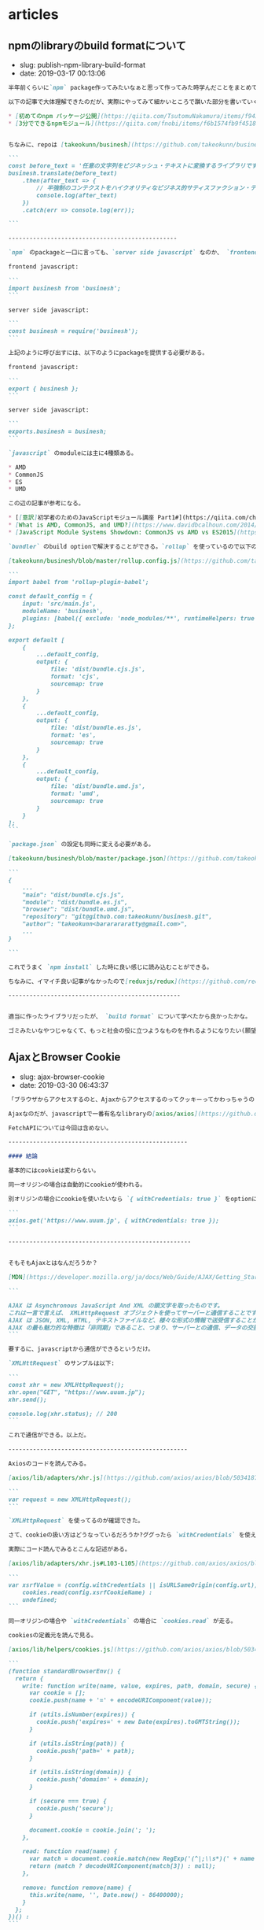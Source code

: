 #+STARTUP: content
#+STARTUP: nohideblocks

* articles
** npmのlibraryのbuild formatについて

- slug: publish-npm-library-build-format
- date: 2019-03-17 00:13:06

#+begin_src markdown
  半年前くらいに`npm` package作ってみたいなぁと思って作ってみた時学んだことをまとめていこうと思う。

  以下の記事で大体理解できたのだが、実際にやってみて細かいところで躓いた部分を書いていく。

  ,* [初めてのnpm パッケージ公開](https://qiita.com/TsutomuNakamura/items/f943e0490d509f128ae2)
  ,* [3分でできるnpmモジュール](https://qiita.com/fnobi/items/f6b1574fb9f4518ed520)


  ちなみに、repoは [takeokunn/businesh](https://github.com/takeokunn/businesh) で、ビジネッシュ翻訳してくれるようなゴミみたいなpackageだ。意外とdownloadがあるのウケる。

  ```
  const before_text = '任意の文字列をビジネッシュ・テキストに変換するライブラリです。';
  businesh.translate(before_text)
      .then(after_text => {
          // 半強制のコンテクストをハイクオリティなビジネス的サティスファクション・テキストにコンバートフレキシブルに対応するフィジビリティスタディって、この前読んだビジネス書に書いてあった、実例もたくさんある。
          console.log(after_text)
      })
      .catch(err => console.log(err));

  ```

  ------------------------------------------------

  `npm` のpackageと一口に言っても、`server side javascript` なのか、 `frontend javascript` なのかで毛色が違う。通常以下のようにライブラリを呼び出す。

  frontend javascript:

  ```
  import businesh from 'businesh';
  ```

  server side javascript:

  ```
  const businesh = require('businesh');
  ```

  上記のように呼び出すには、以下のようにpackageを提供する必要がある。

  frontend javascript:

  ```
  export { businesh };
  ```

  server side javascript:

  ```
  exports.businesh = businesh;
  ```

  `javascript` のmoduleには主に4種類ある。

  ,* AMD
  ,* CommonJS
  ,* ES
  ,* UMD

  この辺の記事が参考になる。

  ,* [[意訳]初学者のためのJavaScriptモジュール講座 Part1#](https://qiita.com/chuck0523/items/1868a4c04ab4d8cdfb23#commonjs%E3%81%A8amd)
  ,* [What is AMD, CommonJS, and UMD?](https://www.davidbcalhoun.com/2014/what-is-amd-commonjs-and-umd/)
  ,* [JavaScript Module Systems Showdown: CommonJS vs AMD vs ES2015](https://auth0.com/blog/javascript-module-systems-showdown/)

  `bundler` のbuild optionで解決することができる。`rollup` を使っているので以下のように設定すれば良い。

  [takeokunn/businesh/blob/master/rollup.config.js](https://github.com/takeokunn/businesh/blob/master/rollup.config.js):

  ```
  import babel from 'rollup-plugin-babel';

  const default_config = {
      input: 'src/main.js',
      moduleName: 'businesh',
      plugins: [babel({ exclude: 'node_modules/**', runtimeHelpers: true })]
  };

  export default [
      {
          ...default_config,
          output: {
              file: 'dist/bundle.cjs.js',
              format: 'cjs',
              sourcemap: true
          }
      },
      {
          ...default_config,
          output: {
              file: 'dist/bundle.es.js',
              format: 'es',
              sourcemap: true
          }
      },
      {
          ...default_config,
          output: {
              file: 'dist/bundle.umd.js',
              format: 'umd',
              sourcemap: true
          }
      }
  ];
  ```

  `package.json` の設定も同時に変える必要がある。

  [takeokunn/businesh/blob/master/package.json](https://github.com/takeokunn/businesh/blob/master/package.json#L5-L7)抜粋:

  ```
  {
      ...
      "main": "dist/bundle.cjs.js",
      "module": "dist/bundle.es.js",
      "browser": "dist/bundle.umd.js",
      "repository": "git@github.com:takeokunn/businesh.git",
      "author": "takeokunn<bararararatty@gmail.com>",
      ...
  }

  ```

  これでうまく `npm install` した時に良い感じに読み込むことができる。

  ちなみに、イマイチ良い記事がなかったので[reduxjs/redux](https://github.com/reduxjs/redux/blob/master/package.json) を参考にした。

  -------------------------------------------------


  適当に作ったライブラリだったが、 `build format` について学べたから良かったかな。

  ゴミみたいなやつじゃなくて、もっと社会の役に立つようなものを作れるようになりたい(願望)
#+end_src
** AjaxとBrowser Cookie

- slug: ajax-browser-cookie
- date: 2019-03-30 06:43:37

#+begin_src markdown
  「ブラウザからアクセスするのと、Ajaxからアクセスするのってクッキーってかわっちゃうの？」という質問をされたので自分なりの答えを書いていこうと思う。

  Ajaxなのだが、javascriptで一番有名なlibraryの[axios/axios](https://github.com/axios/axios)を用いて書く。

  FetchAPIについては今回は含めない。

  ---------------------------------------------------

  #### 結論

  基本的にはcookieは変わらない。

  同一オリジンの場合は自動的にcookieが使われる。

  別オリジンの場合にcookieを使いたいなら `{ withCredentials: true }` をoptionに持たせれば良い。

  ```
  axios.get('https://www.uuum.jp', { withCredentials: true });
  ```

  ----------------------------------------------------


  そもそもAjaxとはなんだろうか？

  [MDN](https://developer.mozilla.org/ja/docs/Web/Guide/AJAX/Getting_Started)にこう書いてある:

  ```

  AJAX は Asynchronous JavaScript And XML の頭文字を取ったものです。
  これは一言で言えば、 XMLHttpRequest オブジェクトを使ってサーバーと通信することです。
  AJAX は JSON, XML, HTML, テキストファイルなど、様々な形式の情報で送受信することができます。
  AJAX の最も魅力的な特徴は「非同期」であること、つまり、サーバーとの通信、データの交換、ページの更新を、ページの再読み込みなしに行うことができる点です。
  ```

  要するに、javascriptから通信ができるというだけ。

  `XMLHttRequest` のサンプルは以下:

  ```
  const xhr = new XMLHttpRequest();
  xhr.open("GET", "https://www.uuum.jp");
  xhr.send();

  console.log(xhr.status); // 200
  ```

  これで通信ができる。以上だ。

  ---------------------------------------------------

  Axiosのコードを読んでみる。

  [axios/lib/adapters/xhr.js](https://github.com/axios/axios/blob/503418718f669fcc674719fd862b355605d7b41f/lib/adapters/xhr.js)に `XMLHttpRequest` が書いてある。

  ```
  var request = new XMLHttpRequest();
  ```

  `XMLHttpRequest` を使ってるのが確認できた。

  さて、cookieの扱い方はどうなっているだろうか?ググったら `withCredentials` を使えって書いてある。

  実際にコード読んでみるとこんな記述がある。

  [axios/lib/adapters/xhr.js#L103-L105](https://github.com/axios/axios/blob/503418718f669fcc674719fd862b355605d7b41f/lib/adapters/xhr.js#L103-L105):

  ```
  var xsrfValue = (config.withCredentials || isURLSameOrigin(config.url)) && config.xsrfCookieName ?
      cookies.read(config.xsrfCookieName) :
      undefined;
  ```

  同一オリジンの場合や `withCredentials` の場合に `cookies.read` が走る。

  cookiesの定義元を読んで見る。

  [axios/lib/helpers/cookies.js](https://github.com/axios/axios/blob/503418718f669fcc674719fd862b355605d7b41f/lib/helpers/cookies.js#L9-L43):

  ```
  (function standardBrowserEnv() {
    return {
      write: function write(name, value, expires, path, domain, secure) {
        var cookie = [];
        cookie.push(name + '=' + encodeURIComponent(value));

        if (utils.isNumber(expires)) {
          cookie.push('expires=' + new Date(expires).toGMTString());
        }

        if (utils.isString(path)) {
          cookie.push('path=' + path);
        }

        if (utils.isString(domain)) {
          cookie.push('domain=' + domain);
        }

        if (secure === true) {
          cookie.push('secure');
        }

        document.cookie = cookie.join('; ');
      },

      read: function read(name) {
        var match = document.cookie.match(new RegExp('(^|;\\s*)(' + name + ')=([^;]*)'));
        return (match ? decodeURIComponent(match[3]) : null);
      },

      remove: function remove(name) {
        this.write(name, '', Date.now() - 86400000);
      }
    };
  })() :
  ```

  `document.cookie` から取得してきている。`document.cookie` のMDNはこれだ。

  [https://developer.mozilla.org/ja/docs/Web/API/Document/cookie](https://developer.mozilla.org/ja/docs/Web/API/Document/cookie)
#+end_src

** SVGにグラデーションのアニメーションをかける

- slug: svg-gradation-animation
- date: 2019-04-14 04:56:00

#+begin_src markdown
  [自分のportfolioサイト](https://portfolio.takeokunn.xyz/) で　`SVG` にグラデーションのアニメーションをかけたのでメモ。

  ![https://takeokunn.xyz/storage/app/media/portfolio-bear.png](https://takeokunn.xyz/storage/app/media/portfolio-bear.png)

  ------------------------------------------

  ソースコードはこんな感じ。

  [takeokunn/portfolio/blob/master/templates/index.html#L9-L28](https://github.com/takeokunn/portfolio/blob/master/templates/index.html#L9-L28):

  ```
  <svg version="1.1" xmlns="http://www.w3.org/2000/svg" xmlns:xlink="http://www.w3.org/1999/xlink" x="0px" y="0px" viewBox="0 0 1000 1000" enable-background="new 0 0 1000 1000" xml:space="preserve">
      <defs>
          <linearGradient id="bearGratient" x1="100%" y1="100%">
              <stop offset="0%" stop-color="#69d2ff" stop-opacity=".5">
                  <animate attributeName="stop-color" values="#69d2ff;#71dca7;#ffd458;#ffa7de;#69d2ff" dur="14s" repeatCount="indefinite" />
              </stop>
              <stop offset="100%" stop-color="#69d2ff" stop-opacity=".5">
                  <animate attributeName="stop-color" values="#69d2ff;#71dca7;#ffd458;#ffa7de;#69d2ff" dur="14s" repeatCount="indefinite" />
                  <animate attributeName="offset" values=".95;.80;.60;.40;.20;0;.20;.40;.60;.80;.95" dur="14s" repeatCount="indefinite" />
              </stop>
          </linearGradient>
      </defs>
      <g fill="url(#bearGratient)" transform="translate(0.000000,511.000000) scale(0.100000,-0.100000)">
          <path d="/* 中略 *//>
          <path d="/* 中略 *//>
          <path d="/* 中略 *//>
      </g>
  </svg>
  ```


  最初、 `css` の `linear-gradient` で線形グラデーションをかけようと思ったのだが、どうも `SVG` には対応していないらしい。

  `SVG` のMDNを漁っていたら `linear​Gradient` というタグがあった。

  [https://developer.mozilla.org/ja/docs/Web/SVG/Element/linearGradient](https://developer.mozilla.org/ja/docs/Web/SVG/Element/linearGradient)

  良いサンプルがなかったので調べていたら、以下のようなsnippetがたくさん落ちていた。

  ,* [https://code.sololearn.com/Wvac74Zd8Ry3/#html](https://code.sololearn.com/Wvac74Zd8Ry3/#html)
  ,* [https://codepen.io/NickNoordijk/pen/VLvxLE](https://codepen.io/NickNoordijk/pen/VLvxLE)
  ,* [https://codepen.io/samwyness/pen/eZwoLj](https://codepen.io/samwyness/pen/eZwoLj)

  サンプルコードによると、

  ,* `defs` に `linearGradient` を定義する
  ,* `linearGradient` に `stop > animate` で時間に合わせたグラデーションをかけることが出来る
  ,* 実際に描画する `SVG` 要素に上で定義した `linearGradient` を `fill` する

  これでできた。

  ------------------------------------------

  `css` や `SVG` を使うことによって描画がものすごい綺麗になるので多用していきたい。
#+end_src
** Ubuntu FirefoxをEmacs Keybindにする

- slug: ubuntu-firefox-emacs-keybind
- date: 2019-04-13 09:18:54

#+begin_src markdown
  普段Chromeを使っているのだが、外で作業するとき電池の消費量が異常だったのでFirefoxの環境も整備する必要が出てきた。

  しかしながら、Emacs脳である自分にはネットサーフィンもEmacsでしたい！という欲求が非常に強い。

  Chromeには[Chromemacs](https://chrome.google.com/webstore/detail/chromemacs/kfdibhbheajeacnkkakomaliggbgndcf)という拡張があるが、FireFoxにはなかったのでなんとかする必要があったのが今回の記事の背景だ。

  --------------------------------------------------------------------------------

  以下の記事を参考した。

  [xkeysnail - もうひとつの Linux 向けキーリマッパ](https://qiita.com/mooz@github/items/c5f25f27847333dd0b37)

  > Firefox が Quantum になり、旧来の XUL ベースのアドオンは動作しなくなった。新たな拡張機能の機構である WebExtensions ではキーボードショートカットに関する API が大幅に制限され、ぼくは拙作のアドオン KeySnail のWebExtensions 化を諦めた。

  この筆者も同じことを考えていて、同じように辛さを感じているようだ。

  この `xkeysnail` は `Firefoxのplugin` ではなくて、 `Linuxのuinputを取得して任意のkeyに変換する` ということをやっている。

  [mooz/xkeysnail](https://github.com/mooz/xkeysnail) の `README.md` に導入方法が書いてある。

  自分の `.config.py` は以下:

  ```
  # -*- coding: utf-8 -*-

  import re
  from xkeysnail.transform import *

  define_conditional_modmap(re.compile(r'Firefox'), {
      Key.CAPSLOCK: Key.LEFT_CTRL,
  })

  define_keymap(re.compile("Firefox"), {
      # change tab
      K("C-f"): K("C-Tab"),
      K("C-b"): K("C-Shift-Tab"),

      # search
      K("C-s"): K("C-f"),
      K("C-s"): K("C-g"),
      K("C-r"): K("C-Shift-g"),

      # private window
      K("C-Shift-n"): K("C-Shift-p"),

      # up/down
      K("C-n"): K("DOWN"),
      K("C-p"): K("UP"),
      K("C-v"): K("SPACE"),

      K("C-g"): {
          # change page
          K("C-b"): K("C-LEFT_BRACE"),
          K("C-f"): K("C-RIGHT_BRACE"),

          # reload
          K("C-r"): K("C-r"),

          # paste
          K("C-v"): K("C-v"),

          # close
          K("C-w"): K("C-w"),

          # close
          K("C-t"): K("C-Shift-t"),
      }
  }, "Firefox")
  ```

  `Firefox` のみ反応してほしいのでこのような設定にした。

  [takeokunn/dotfiles/blob/master/modules/xkeysnail/dot.config.py](https://github.com/takeokunn/dotfiles/blob/master/modules/xkeysnail/dot.config.py)で管理をしてる。

  あとは、 `sudo xkeysnail ~/.config.py` を叩けば有効になる。

  ----------------------------------------------------

  ついでにserviceにも登録しておく。

  `/etc/systemd/system/xkeysnail.service`:

  ```
  [Unit]
  Description=xkeysnail

  [Service]
  KillMode=process
  ExecStart=/usr/local/bin/xkeysnail /home/take/.config.py
  ExecStartPre=/usr/bin/xhost +SI:localuser:root
  Type=simple
  Restart=always

  # Update DISPLAY to be the same as `echo $DISPLAY` on your graphical terminal.
  Environment=DISPLAY=:0

  [Install]
  WantedBy=default.target
  ```

  `ExecStartPre=/usr/bin/xhost +SI:localuser:root` をしないとどうも `Xlib.error.DisplayConnectionError: Can't connect to display ":0.0": b'No protocol specified\n'` というエラーが出る。(要調査)


  以下を叩いて終わり。

  ```
  $ sudo service xkeysnail enabled
  $ sudo service xkeysnail start
  ```

  ----------------------------------------------------

  これで `Firefox` も `Emacs` のように操作ができるようになった。最高。

  微妙に融通の効かない部分とかあるので細かい調整をどんどんしていきたい。

  `Firefox Quantum` の `Key API` がhakableになってくれることを祈るばかり。
#+end_src
** WebpackerでBulmaをbuildするとwarningが出るものの調査と対応

- slug: webpacker-bulma-build-warning
- date: 2019-04-11 11:17:45

#+begin_src markdown
  「 `webpacker` でbuildするとめっちゃwarning出るんだけど調べてくれない？」

  と、会社の先輩から言われたので調査対応をした時学んだことをメモしていく。

  ---------------------------------------

  warningの内容は以下だ。(抜粋)

  ```
  $ ./bin/webpack
  ...
  WARNING in ./node_modules/css-loader??ref--2-2!./node_modules/postcss-loader/lib??ref--2-3!./node_modules/resolve-url-loader!./node_modules/sass-loader/lib/loader.js??ref--2-5!./app/assets/scss/main.scss
  (Emitted value instead of an instance of Error) postcss-custom-properties: /Users/node_modules/bulma/sass/grid/columns.sass:501:10: Custom property ignored: not scoped to the top-level :root element (.columns.is-variable.is-3-widescreen-only { ... --columnGap: ... }), in atrule
  ...
  ```

  このwarningが何十個も出てる状態だった。

  -----------------------------------------------------------

  エラーの原因は `bulma` のコード内にある `postcss-next` が良くなかったからだ。

  対象のコード抜粋:

  ```
  @if $variable-columns
    .columns.is-variable
      --columnGap: 0.75rem
      margin-left: calc(-1 * var(--columnGap))
      margin-right: calc(-1 * var(--columnGap))
      .column
        padding-left: var(--columnGap)
        padding-right: var(--columnGap)
      @for $i from 0 through 8
        &.is-#{$i}
          --columnGap: #{$i * 0.25rem}
        +mobile
          &.is-#{$i}-mobile
            --columnGap: #{$i * 0.25rem}
        +tablet
          &.is-#{$i}-tablet
            --columnGap: #{$i * 0.25rem}
        +tablet-only
          &.is-#{$i}-tablet-only
            --columnGap: #{$i * 0.25rem}
        +touch
          &.is-#{$i}-touch
            --columnGap: #{$i * 0.25rem}
        +desktop
          &.is-#{$i}-desktop
            --columnGap: #{$i * 0.25rem}
        +desktop-only
          &.is-#{$i}-desktop-only
            --columnGap: #{$i * 0.25rem}
        +widescreen
          &.is-#{$i}-widescreen
            --columnGap: #{$i * 0.25rem}
        +widescreen-only
          &.is-#{$i}-widescreen-only
            --columnGap: #{$i * 0.25rem}
        +fullhd
          &.is-#{$i}-fullhd
            --columnGap: #{$i * 0.25rem}
  ```


  GitHub: [https://github.com/jgthms/bulma/blob/4caa77dc0f13984347b734657c2d4cd588149087/sass/grid/columns.sass#L467-L504](https://github.com/jgthms/bulma/blob/4caa77dc0f13984347b734657c2d4cd588149087/sass/grid/columns.sass#L467-L504)

  このコミットは2019/03/30にmergeされている。

  `--columnGap: #{$i * 0.25rem}` などtop levelで定義されているのが問題でwarningがたくさん出ている。

  ------------------------------------------------------------

  issueにも上がっていた。[https://github.com/jgthms/bulma/issues/1190](https://github.com/jgthms/bulma/issues/1190)

  解法は数種類ある。

  1. `postcss-cssnext` のwarningを握りつぶす

  `.postcssrc.yml` を変更して `warning: false` にする:

  ```
  plugins:
    postcss-import: {}
    postcss-cssnext:
      features:
        customProperties:
          warnings: false
  ```

  「warning握りつぶすのは危険なのでできればしたくない」というレビューを頂いた。その通り過ぎるので却下した。


  2. `bulma` の `variable` を変更して対象コードを実行しないようにする。

  こんな感じだ:

  ```
  $variable-columns: false;
  @import '~bulma';
  ```

  これが一番良いので採用した。

  デメリットは `variable-gap` が使えなくなることだが、今回はまだ使う予定はなかったし楽に対応できた。

  `Experimental` だしいいよね。

  https://bulma.io/documentation/columns/gap/#variable-gap


  3. `@import "~bulma/sass/grid/_all";` をコメントアウトする

  コメントアウトすれば確かに上の問題は握りつぶせる。

  がしかし、gridを使えなくなるのは今回の場合駄目なので却下。

  4. warningだし無視する

  ありっちゃありだけど、直すのが仕事なので却下。

  5. `package.json` の `bulma` のversionを下げる

  最新に追従するのめんどくさくなるのでできればしたくない。ので却下。


  ---------------------------------------------------------


  `bulma` の問題なのに `webpacker` の仕様だとかの関係のない調査にあまりにも時間がかかりすぎた反省。

  「warning握りつぶすのは危険なのでできればしたくない」というレビューがあまりにも的確で且つ意識になかったのですごい良かった。


  `webpacker` の挙動については別途ブログを書こうと思う。
#+end_src

** EsLintでGlobの挙動で詰まった時のメモ

- slug: eslint-glob-shell
- date: 2019-05-31 14:33:38

#+begin_src markdown
  本業で開発をしている時、 `EsLint` の挙動で詰まったので、その時対処したことをメモしておく.

  ---------------------------------------------------------------

  詰まった内容は以下だ:

  ```
  同じコマンドを実行しているはずなのに出力される結果が違うので困っています。
  開発環境では通って、circleci上ではエラーが出ている状態です。

  A: npm run test:lint
  B: ./node_module/.bin/eslint --debug app/javascript/**/*.{vue,ts}

  "scripts": {
  "test:lint": "eslint --debug app/javascript/**/*.{vue,ts}"
  }
  ```

  `A` と `B` で同じコードを実行してるはずなので何故か違う結果を吐き出すのだ.
  `local` では `eslint` が通るけど `circleci` ではコケる、といった問題が起きていて困っていた.

  ちなみに、`eslint --debug` で実行ログをみることができる.


  ESLint開発者の方と弊社CTOのBTOさんに教えてもらうことによって原因を突き止めることができた.

  ---------------------------------------------------------------

  原因は、「globの解釈の問題」だ.


  そもそもglobとは[Wiki](https://ja.wikipedia.org/wiki/%E3%82%B0%E3%83%AD%E3%83%96)によると

  > グロブ（英: glob）とは主にUnix系環境において、ワイルドカードでファイル名のセットを指定するパターンのことである。


  今回の場合だと、2種類の解釈の仕方がある.

  ,* shellでglobが解釈される
  ,* npmのglobで解釈される

  macの標準のshellは `bash` なのだが、これだとうまくglobを評価してくれないのだ.一方、circleciのコンテナのshellは `busybox` だったのでうまくglobを評価してくれた.


  つまり、macではちゃんと動いていなかっただけだったのだ.


  そこで以下のようにglob部分を `'` で囲った:

  ```
  "scripts": {
  "test:lint": "eslint --debug 'app/javascript/**/*.{vue,ts}'"
  }
  ```

  そうすることにより、`npmのglobで解釈される` ようになり、正常に動くようになった.


  内部的にはこれを使っているみたいだ: [https://www.npmjs.com/package/glob](https://www.npmjs.com/package/glob)

  ------------------------------------------------------------------

  この世界にはたくさんのshellがあるようだ.


  ,* dash(debian ash)
  ,* ash
  ,* busybox
  ,* fish shell
  ,* xonsh shell
  ,* z shell
  ,* bash
  ,* etc...

  ubuntu標準は `dash` みたいだ:

  ```

  ~/.emacs.d (*´ω｀*) < ll /bin | grep sh
  -rwxr-xr-x 1 root root 1.1M  5月  3 22:50 bash
  -rwxr-xr-x 1 root root 119K  1月 25  2018 dash
  lrwxrwxrwx 1 root root    4  5月  3 22:50 rbash -> bash
  lrwxrwxrwx 1 root root    4  3月  3 18:34 sh -> dash
  lrwxrwxrwx 1 root root    4  3月  3 18:34 sh.distrib -> dash
  lrwxrwxrwx 1 root root    7  3月  7 05:51 static-sh -> busybox

  ```

  `sh` って言うけど、 `/bin/sh` に別の `shell` の `symbolic link` 貼ってるだけのようだ.

  一通り使って違いのわかる男になりたい.
#+end_src

** オフィスにアクセスポイントを導入した時やったこと

- slug: office-access-point
- date: 2019-05-29 14:46:03

#+begin_src markdown
  無線ルーターを購入してアクセスポイントを設定した時に学んだことをメモしておく。

  ------------------------------------------------------------

  ### 無線ルーター選定

  ポイントは3点.

  ,* 転送速度
  ,* セキュリティー
  ,* 無線端末最大接続数

  #### 転送速度

  種類ありすぎてわけわからないけど、とりあえず `11ac` に対応してればいいかな.GHzが低いほど壁などの障害に強い.

  参考にした記事:

  ,* [無線LAN規格の違い](https://www.iodata.jp/product/network/info/base/kikaku.htm)
  ,* [帯域幅 「分かりそう」で「分からない」でも「分かった」気になれるIT用語辞典](https://wa3.i-3-i.info/word12111.html)
  ,* [電波の伝わり方：反射/透過、回析、干渉 | 基礎知識 | ROHM TECH WEB](https://micro.rohm.com/jp/techweb_iot/knowledge/iot01/s-iot01/01-s-iot01/1844)
  ,* [無線LANよろず講座](http://musenlan.biz/blog/522/)


  #### セキュリティー

  `WPA2` に対応してればオッケーという雑な理解.

  参考にした記事:

  ,* [一般家庭における無線LANのセキュリティに関する注意：IPA 独立行政法人 情報処理推進機構](https://www.ipa.go.jp/security/ciadr/wirelesslan.html)
  ,* [TCP/IP - SNMP](https://www.infraexpert.com/study/tcpip21.html)


  #### 無線端末最大接続数

  今回は大体100台くらい繋げられればよかった.

  参考にした記事:

  ,* [BUFFALO 管理者機能搭載アクセスポイント商品比較表](https://www.buffalo.jp/product/other/compare-wireless-business.html)


  ### 設置

  これを購入することにした: [BUFFALO インテリジェントモデル PoE対応 11ac/n/a/g/b 866+300Mbps 無線LANアクセスポイント WAPM-1166D](https://www.amazon.co.jp/dp/B00OL61L9S/ref=asc_df_B00OL61L9S2617725/?tag=jpgo-22&creative=9339&creativeASIN=B00OL61L9S&linkCode=df0&hvadid=226974324204&hvpos=1o1&hvnetw=g&hvrand=14998055634270719829&hvpone=&hvptwo=&hvqmt=&hvdev=c&hvdvcmdl=&hvlocint=&hvlocphy=1028853&hvtargid=pla-457493725121)

  オフィスに生えてる野生のケーブルにルーターを差して動かした.端っこの方に適当に置いてるので中央に置き直すつもりだ.

  ### 管理画面から設定

  同一ネットワーク内で `http://192.168.11.100/` を叩くと管理画面に入ることが出来る.

  SSIDの変更やpassowrdの変更、 認証方式の制限などを変更する.

  変更するたび毎回再起動するので注意.

  ### 余談

  POEすごい. イーサネット指すだけで充電できるというの便利だなぁと思った(小学生並みの感想).

  macアドレスでAPへのアクセス制限をかけられることを知れてよかった.
#+end_src

** JavaScriptのthisについて

- slug: javascript-this-in-depth
- date: 2019-07-01 05:00:11

#+begin_src markdown
  会社のインターン生に `Javascript` の `this` についてドヤ顔で説明してたら、間違って理解していたことがわかってしまった。

  同僚と `this` がどういう挙動をするのかで盛り上がって楽しかった。

  [【JS】ああthisよ。君は今、どのオブジェクトなのか（練習問題あり）](https://qiita.com/valley/items/62c9480368f1409c90ae)

  同僚の `@valley` 氏の記事がおおよそすべてを説明してくれているが、この記事では自分の言葉で `this` について説明する。

  -----------------------------------------------------------------------------------------------

  元記事ではブラウザで実行していたが、この記事では `nodejs` で実行するので `window -> global` となる。

  ```
  結局そのscopeが評価された時のcontextがthisになる。
  関数やオブジェクトが評価されるタイミングはいつなの？ってことを考えればあとは自然とthisを導き出せる。
  functionが評価されるタイミングとlambdaが評価されるタイミングが違うというだけ。
  ```

  例えば、以下のようなスクリプトがある。

  `func1` の関数が評価されるのは実行時なので `{}` だが、 `func2` の関数が評価されるのはコンパイル時なので `global` になる。

  ```
  const func1 = () => {
      console.log(this);
  };

  const func2 = function () {
      console.log(this);
  };

  console.log(func1); // {}
  console.log(func2); // global
  ```

  ファイル分割した場合はどうなるだろうか。以下のようなコードを書いてみた。

  `test.js`:

  ```
  const { func1, func2 } = require("./test1.js");

  console.log(this.aaa); // undefined

  func1(); // { aaa: 'bbb' }
  fund2(); // global
  ```

  `test1.js`:

  ```
  this.aaa = 'bbb';

  const func1 = () => {
      console.log(this);
  };

  const func2 = function () {
      console.log(this);
  };

  module.exports = { func1, func2 };
  ```
  ------------------------------------------------------------------

  教えるのも勉強なるし、こうやって深堀するとさらに詳しく慣れて楽しい。
#+end_src

** 開発体験向上について考えてること

- slug: thinking-about-developer-experience
- date: 2019-09-30 17:59:12

#+begin_src markdown
  会社での仕事の大半はDX向上な気がしているので、普段やってることについてまとめていく。

  ------------------------------------------------

  [DX: Developer Experience （開発体験）は重要だ](https://gfx.hatenablog.com/entry/2018/06/28/100103) にDX向上のメリットについて書いてあるのだが、具体的な作業は何かについて書いていないので自分なりのやり方を書いていく。

  最近ずっとRailsばっかだったので、Railsプロジェクトをイメージして書く。

  ,* 環境構築をなるべくDockerでできるようにする
  ,* 再現性の高い環境構築手順を作成する
  ,* Editorconfigを入れる
  ,* インフラ構成を整理する
  ,* 安全にDeployできるような仕組みを作る
  ,* CircleCIなどCIサービスを入れる
  ,* GitFlowを入れる
  ,* 明らかに使ってないファイルを削除する
  ,* 使用してる外部サービスを洗い出しておく
  ,* ソースコードに埋め込まれている鍵をenvに移す
  ,* [Sentry](https://sentry.io/welcome/) などエラーを検知出来る仕組みを導入する
  ,* Linterを入れて変更を少なく定期的に修正していく。
  ,* Rspecのようなテストツールを入れる
  ,* [dependabot](https://dependabot.com/) を入れる
  ,* [pull panda](https://pullpanda.com/)を入れる
  ,* 静的解析ツール(phanなど)を入れる
  ,* NewRelicなどの監視ツールを入れる
  ,* 事業リスクになりそうな箇所を洗い出して工数を取ってもらうべく動く
  ,* 時間を見つけてロジックが複雑な部分をリファクタリングをしていく
  ,* errorやdeployやcommit通知をslackに流す
  ,* [git-pr-release](https://github.com/motemen/git-pr-release)を入れる

  > 安全にDeployできるような仕組みを作る

  AWS ECSのようにコンテナマネージドサービスの場合はCircleCIから叩けばよいだろうし、そうでなければとりあえずdeploy用のサーバーを立ててcapisoranoでdeployしちゃっても良いと思う。

  大事なのはlocalに依存しないことと再現性のあること。

  > 使用してる外部サービスを洗い出しておく

  意外とこういうのの洗い出し大事だと思う。使ってないコードの削除も捗るし、抽象化もしやすい。

  > 事業リスクになりそうな箇所を洗い出して工数を取ってもらうべく動く

  技術的負債の説明をできるのはエンジニアしかいないので、対応するかどうか置いといて、きちんと伝えることは大事だと思う。

  > エラー通知やdeploy通知をslackに流す

  DX向上はエンジニア以外はわからないので、「きちんと作業してる」ということを伝えるのは大事だと思う。

  --------------------------------------------------------

  DX向上はエンジニアのための作業だけど、ちゃんとエンジニア以外にも「伝える」こともエンジニアとして大事なんだろうなぁと思う次第
#+end_src

** エンジニア採用面接で考えていること

- slug: thinking-about-recruit-interview
- date: 2020-02-02 01:56:51

#+begin_src markdown
  これはポエムです。

  個人的意見だし、エンジニアの採用面接専門で雇われているわけじゃないので詳しいことやベストプラクティスはわからないです。会社の方針と違う部分もあるし。

  2020年2月時点でカジュアル面接/１次面接の時に僕がやってることについて書いていく。

  -------------

  ## 基本方針

  大事なのは以下の4点な気がしている。

  ,* コミュニケーションはつつがなく取れそうか
  ,* 技術が好きか
  ,* 誠実かどうか
  ,* 現職(前職)について明瞭に説明できるかどうか

  これらを知るために色々な質問をしていく。

  ぶっちゃけ趣味なり仕事なりで作ってるものを楽しそうに話してもらえるのが一番。

  ## やること
  ### 事前準備

  ,* 人事の方からもらった事前情報を読み込む
  ,* SNS(github/twitter/youtube/note/instagram/facebook/wantedly/connpass等) を探して一通り見る
  ,* GitHubに公開してるコードを読む
  ,* Qiitaや技術ブログを読む

  GitHubや技術記事を公開していないと事前情報が全く無く判断しづらい。

  Fish Shellに以下のようなfunctionを作って一気にrepoをcloneできるようにしている。
  ```
  function ghq_all
      curl "https://api.github.com/users/"(echo $argv)"/repos" | jq -r ".[].clone_url" | xargs -L1 ghq get
  end
  ```

  技術ブログやサイトをホスティングしている際は、whoisを読んだり、digったり、DOMを読んだり、Networkを読んでどのように配信してるのかを見る。
  wordpressだったら `/wp-admin` `/readme.html` が叩けるかどうかなど、セキュリティ意識できているかも見る。

  ### 当日面接

  自社説明はテンプレで話すが、それ以外で話す内容は以下。

  ,* 現職(前職)どんな仕事をしているのか
  ,* 好きな、得意な技術は何か
  ,* 直近楽しかった開発は何か、どうやったのか
  ,* 今後どういう風になりたいのか、それに向けてどういう努力をしているのか

  事前情報を元に↑の内容を話す。

  > * 現職(前職)どんな仕事をしているのか

  業務のどの部分を担当していて、そこで使われている技術は何か、どういう工夫をしているのかなどを明瞭に話せるかどうかを知りたい。

  普通に開発しているだけよりも、 [DX向上](https://takeokunn.xyz/blog/post/thinking-about-developer-experience)とかを行っている方が印象が良い。

  [職業Webエンジニアにおける「実績」と「やりきる力」](https://nazo.hatenablog.com/entry/yarikiru)に良いこと書いてある。定期的に読み直してる。

  > * 好きな(得意)技術は何か

  「Rubyに自信がある」と書いてあったら、それは「Rubyの言語自体に自身がある」のか「RailsのFW自体に自身がある」のか、「Railsを使うの自信がある」のかを正確に知りたい。

  用語を正確に使えているのかどうかと、それに対しての知識がどのくらい深いかどうかと、そのことに対してどのくらい自覚があるのかを見る。

  > * 直近楽しかった開発は何か、どうやったのか

  技術が純粋に好きかどうか、楽しく開発してるということは技術的チャレンジをしている可能性が高いのでなるべく聞くようにしている。

  > * 今後どういう風になりたいのか、それに向けてどういう努力をしているのか

  「勉強中です」っていうのは情報量0なので、「なんの勉強をしていて、どういうロードマップがあって、今どこなのか」みたいな話をしてもらえると理解しやすい。

  ### 面接振り返り

  ,* 話したことを振り返る
  ,* 社内の面接評価基準と照らし合わせて評価を作成する
  ,* まとめて人事の方に伝える

  一緒に働いて楽しそうかどうか、活躍できそうかどうかなど社内の面接指標に合わせて評価をする。

  ## まとめ

  1回の面接に結構エネルギーを使うけど、色んな人いるんだなぁって言うのがわかって結構楽しい。

  あと落ちたからといって、必ずしもスキルが足りないとか言うわけでもなく、枠がなかっただけの場合もあるので一々落ち込む必要ないんだなぁってのがわかってよかった。
#+end_src

** RedashのQuery一覧を保存する方法

- slug: redash-save-query-list
- date: 2020-05-11 16:43:22

#+begin_src markdown
  副業でRedashの情報を保存したいという要望があった。

  AMIをとるのは大げさだよなぁと思ったのでqueryの一覧を取得する方法について調べてみた。

  --------

  とりあえず世の中に同じようなことを考えてる人がいないかを調べてみた。

  [redashmanを使ってRedashのクエリをお手軽にバックアップする](http://ariarijp.hatenablog.com/entry/redash-query-backup-with-redashman)という記事があった。[ariarijp/redashman](https://github.com/ariarijp/redashman)というgolang自作ツールを介してRedashAPIを叩いているようだ。

  RedashAPIのドキュメントはこれだ。[Integrations and API](https://redash.io/help/user-guide/integrations-and-api/api)。queryのCRUDとdashboardのCRUDが用意されている。api tokenを発行してそれを使えば楽に操作ができるようだ。

  [ariarijp/redashman](https://github.com/ariarijp/redashman)はすごく良さそうなのだが、自分が欲しいのはqueryの一覧であって豪華なAPI Clientではない。golangを入れることすらめんどくさいのだ。

  今回の用途では雑にcurlで取得できればよかったので以下のように投げた。あとは必要なフォーマットに合わせてよしなにjqを使えば良い。

  ```shell
  $ curl "https://<redash url>/api/queries" \
      -H "Accept: application/json" \
      -H "Authorization: Key <auth key>" \
      | jq ".results" | jq "map({ id, name, query })"
  ```

  responseはこんな感じ。綺麗に出せた。

  ```json
  [
      {
          "id": 13,
          "name": "ユーザ一覧",
          "query": "select * from users;"
      },
      {
          "id": 12,
          "name": "ユーザ詳細",
          "query": "select * from users where id = 1;"
      }
  ]
  ```
#+end_src

** 半年間毎週dependabotをmergeしたので知見を纏める

- slug: knowledge-dependabot-merge
- date: 2020-09-09 06:17:55

#+begin_src markdown
  本業のRailsプロジェクトのdependabotをひたすら毎週月曜日の11時にmergeし続けて半年以上たったのでそろそろ知見をまとめておこうと思う。

  ----------------

  ## はじめに

  世の中のライブラリには大きく分けて3種類ある。

  フレームワークと開発支援ツールと通常のライブラリだ。

  基本的に全部のdependabotの生成したpull requestに関して、CHANGELOGとコードレベルのdiffを読むようにした。CHANGELOGだけでも良かったのだが、多くのOSSのライブラリのversion upはどういう場合に起こるのかなど傾向を掴むためだ。

  ## diffの読み方

  変更頻度の高かった順(takeokunn調べ)に並べるとこんなかんじ。

  ,* テストの追加
  ,* CI関連の記述の追加
  ,* ドキュメントの整備
  ,* 命名の修正
  ,* 関数の分離や引数の整理
  ,* 新機能の実装

  業務では有名ライブラリ使っていた影響か、保守的な変更が多かった。

  最近だとblacklistが駄目だとかその辺の変更がめちゃくちゃ多かった印象。

  事故るとしたら「命名の修正」と「関数の分離や引数の整理」の部分だけなのでそれ以外は読み飛ばしても基本的には大丈夫だ。

  ## フレームワークの場合

  RailsやLaravelなど。

  必ずRELEASE NOTEを読んで注意深くあげるようにする。

  マイナーバージョンアップの場合(ver5.1.1→ver5.1.2)はそこまで神経質にならなくても良い。

  メジャーバージョンアップの場合(ver5.2→ver6.0)はテストを充実させる、ステージング環境での十分な検証が必要だ。それでも細かいバグがでるので本当に神経質に確認を取る必要がある。

  こう時にphpstanなどの静的解析でぱぱっと検証できるのが理想だよなぁと思う。Railsにはそういうのがないから辛い。

  ## 通常のライブラリの場合

  FaradayやらDeviseなど。

  CHANGE LOGをみてBreaking Changeがなければmergeしちゃって良い。

  そんなに破壊的変更を入れるライブラリはなかったし、事故もおきなかった。

  テストで検知できるようにはしておきたい。

  ## 開発支援ツールの場合

  RubocopやらEsLintなど。

  基本的にノールックマージして良い。事故ってもCIが落ちるだけなので別にオッケー。

  Rubocopはよくconfigの書式がかわったりするのでなるべく頻度高く上げておかないと後々しんどくなる。

  --------

  ## おわりに

  あたりまえのことしか書いてないが、あたりまえのことをあたりまえにやろう(自戒)

  開発ツールだろうがフレームワークだろうがバージョンを一気にあげるのは本当にきついので普段から上げることをサボらないようにしないとしんどい(しんどい)

  どのプロジェクトにも必ずdependabotはいれたいなーと思うようになったが、CIを圧迫するのだけはなんだかなぁ....
#+end_src

** TorでIPアドレスを偽装して遊ぶ

- slug: tor-ip-forgeries
- date: 2020-06-15 21:20:19

#+begin_src markdown
  Torを使ってみた。技術者倫理的には多分マナー違反なので用法用量を守って正しく遊ぼう。

  --------

  TODO: 解説は後で書く

  無限に投票し続けるコード

  http://www.tuber-town.com/channel_detail/UCORW3zZTUVdVwlY5Mnk8q9Q.html


  ```javascript
  const tr = require('tor-request');
  const child_process = require('child_process');

  const url = "http://www.tuber-town.com/js/vote.php";
  const cid = "UCORW3zZTUVdVwlY5Mnk8q9Q";
  const password = "P@ssw0rd";

  const headers = { "Content-Type": "application/x-www-form-urlencoded" };
  const form = { val: 1, cid: cid };

  const handleRequestCallback = (err, res, body) => {
      console.log("res.statusCode = " + res.statusCode);
  };

  const handleExecCallback = (error, stdout, stderr) => {
      console.log('stdout: ' + stdout);
      console.log('stderr: ' + stderr);
      if (error !== null) {
          console.log('exec error: ' + error);
      }
  };

  const changeNewIp = () => {
      const signal = `echo -e 'AUTHENTICATE "${password}" \r\nsignal NEWNYM\r\nQUIT' | nc -v 127.0.0.1 9051`;
      child_process.exec(signal, { shell: '/bin/bash' }, handleExecCallback);
  };

  changeNewIp();
  tr.request.post({ url, headers, form }, handleRequestCallback);
  ```
#+end_src

** MacでSKKを使い始めて1ヶ月経ったので纏める

- slug: mac-skk-one-month-passed
- date: 2020-09-15 03:13:13

#+begin_src markdown
  8/15の深夜にsaizeriyan.phpのdiscordでノリでSKKを使いはじめて早1ヶ月、結構使い込んでいるので所感を纏めておく。

  ------------

  [saizeriyan.php](https://twitter.com/tadsan/status/1288090236115750912)はこちら。適当に配信したり適当に雑談したりする適当なチャンネルでphpとは名ばかりの適当なチャンネル。

  [@tadsan](https://twitter.com/tadsan)にSKKの使い方について教えてもらってもらい、自分なりに色々調べたので纏めておく。

  ## AquaSKK

  > AquaSKK は Mac OS X 用のかな漢字変換プログラムです。多機能エディタ GNU Emacs 用に開発された SKK の思想を受け継ぎ、シンプルで快適な日本語入力環境を目指します。

  [https://aquaskk.osdn.jp/](https://aquaskk.osdn.jp/)

  [キー割り当て](https://aquaskk.osdn.jp/keymap.html)を叩きまくって練習した。

  環境設定は以下のように有効にした。

  ```markdown
  ,* 入力操作
      ,* Enterによる確定で改行しない
      ,* 数値変換を有効にする
      ,* 入力モードアイコンを表示
  ,* 拡張設定
      ,* SKK日本語入力FEP/Egg互換の記号入力を使う
      ,* 旧かな用ルールを使う
  ,* 辞書
      ,* 全部有効
  ,* その他
      ,* skkserv
          ,* 有効にする port: 9999
          ,* localhost以外からの接続を拒否する
      ,* 送りあり変換: キャンセルで送り仮名を削除する
  ```

  [使える『z』、便利な『z』](https://aquaskk.osdn.jp/inside_aquaskk/02.html)や[タブ、使ってますか？](https://aquaskk.osdn.jp/inside_aquaskk/03.html)あたりがめちゃくちゃ良い。

  一ヶ月くらい日常的に使ってようやく辞書が充実してスムーズに入力できるようになってきた。やる気がない時にひらがなで逃げる癖もついてしまったのは内緒。

  そもそも送り仮名なんだっけ?って時はchromeの検索バーで検索しながら辞書登録をするのでオフラインだときついというのはある。

  ## Emacs DDSKK

  [SKK (Simple Kana to Kanji conversion program) Manual](https://ddskk.readthedocs.io/ja/latest/index.html)を参考にしてどういう挙動なのかを調べた。

  ```lisp
  (leaf ddskk
    :ensure t
    :bind
    ("C-x C-j" . skk-mode)
    :setq
    (skk-server-portnum . 9999)
    (skk-server-host . "localhost"))
  ```

  基本的にはAquaSKKと同じ挙動をしているのでとっつきやつい。`C-x C-j` でskk-modeにして日本語入力、それ以外は通常通りに入力するような運用をしている。

  AquaSKKはskkservも提供してくれているので辞書の共有がすごい楽だった。

  `RET` は普段 `mark` にしているのでskk-modeの場合だけちゃんと改行するようにしてあげたほうがいいかもみんなどうしてるんだろう...?詳しい人に聞いてみたい。

  解決しました → [Emacs DDSKKの設定メモ](https://takeokunn.xyz/blog/post/mac-skk-one-month-passed)

  ## 今後の展望

  - skkservを自作して動かす
  - ユーザ定義辞書をどうやって管理すべきか考える
  - [AZIK](http://hp.vector.co.jp/authors/VA002116/azik/azikinfo.htm)を使いこなす
  - 顔文字の登録

  使い倒して日本語入力に自信ニキになりたい。
#+end_src

** 新人教育をしてて一番大事なのは「試行回数」だと思った

- slug: most-important-thing-number-of-trials-for-newbie
- date: 2020-10-03 01:57:36

#+begin_src markdown
  3ヶ月~半年くらいで他の社員と遜色無い人もいる。数年やっても向いてないんじゃないかというくらいできない人もいる。少しずつ着実に成長してる人もいる。

  新人教育を1~2年10人くらいやってるのだが、いったい何が違うんだろうとずっと思い続けてきたがようやく自分なりにまとまってきたので書いておく。

  -------------------------------

  ## 前提

  新人とはプログラミング経験年数2年以下くらいのwebエンジニアの初心者を想定している。(自称初心者ではない)

  今勤めている会社では大学生インターンや未経験のような新人を積極的にとってきた。自分はお節介を焼くのが趣味なので、勝手に教えてたら(知識をひけらかしてたら)思ったよりも成長してくれる人が何人かいたし、逆もまた然り。

  最近はAWS業務やrailsを書きつつ新人の育成が仕事になっている。

  僕自身は所々で教えてくれる人はいたものの、ちゃんと「教育」をされたことがないのでよくわらないし、コーチング技術なんてものはわからないし、脳筋なのでフィーリングで書いていく。(大学は情報科いたけど中退しちゃったので専門的なことはわからん)

  ## 新人教育はなんでやるの？

  [ジュニアを採用しない連中はシニアに値しない](https://portalshit.net/2018/10/02/we-should-hire-junior-engineers)という記事にまとまっている。

  エンジニア人口が増えることは人手不足のIT業界にとって良い影響を与え、またOSSにも貢献できると思う(利用することも貢献の一種)。

  幸いなことに、今の会社はそれなりにちゃんとしたエンジニア組織があり育成環境があるのでちゃんと育成すればワークする。母数の少ないシニアエンジニアを採用をするのは難しいので育成するという選択を取るのはそれはそれで正しい判断だと思う。

  個人的には、自分の仕事を ~~押し付けられる~~ できる人材が増えると自分の時間が空くので、他の技術に時間を投資できるようになると思っている。

  ## 一番大事なのは試行回数

  どの分野でもそうだが、結局の所「**試行回数を増やせば増やすほど成長をする**」ので「**試行回数を最大化する**」ように取りくむのが最善だと思う。

  試行回数に関して明確に定義はできないが、「目の前の問題を解決した回数」や「言語やライブラリの仕様を理解すべく取り組んだ回数」などを想定している。「Rubyの四則演算を学ぶ」のと「Rubyのcompilerの実装を読む」のようなレベル差があるものを同等に扱うべきではないが、一旦無視する。

  急速に成長する人は上手に試行回数を増やす方法を知っており、それを忠実に実践できる。そうではない人この限りではない。

  試行回数を増やすには以下のような取り組みが考えられる。

  ,* 問題に取りくむ時間を増やす
  ,* 既知の問題から推測できるように既知の問題の理解を深める
  ,* 常に最新の情報をキャッチアップできる仕組みを作る
  ,* shellやエディタをカスタマイズし効率的に検証できるようにする
  ,* 必要な情報を取得するために効率的に検索をできるようにする
  ,* ショートカットキーを駆使し余計な時間を使わないようにする
  ,* 小さく検証できる環境を用意する
  ,* 健康的な生活をして集中的に取りくめるようにする
  ,* 友人や知人にプログラマを増やし、教えてもらえる環境を作る
  ,* PCの画面を広く使う
  ,* ひたすらコードを書いて検証する
  ,* 自分の得た知識が正しいかどうか他者に説明して検証する

  如何に余計なものを排除して試行回数を稼げるかが最も重要だ。

  ## 新人にはざっくり4タイプくらいにわけられる

  なんとなく自分の中で4タイプにわけて、それぞれに合った方法で教える。

  ### 別分野で既に一定の技量があるタイプ

  既に別分野でスキルの身につけ方を知っていて、webプログラミングにも応用できるような人。

  そもそも別分野で知識を深める方法や試行回数を増やす大事さを知っているので勝手に勉強して勝手に伸びるので、こちらから教えることはそんなになくて非常に楽。

  難しい文章を読むのにも抵抗がないので、すぐに普通のプログラマを追いこす場合が多い。

  ### 高負荷に耐えられ、時間で殴れるタイプ

  自分も割とこれなので、一番教えてて楽しいタイプ。

  時間で殴れるので、新しい知識やツールを試す回数が多く成長がめちゃくちゃ速い。

  高負荷に耐えられるので仕事を大量にこなせるし、twitterや社内の技術的な情報のキャッチアップも難無くこなせる。

  高学歴や高専出身が多いイメージ。

  ### 普通のタイプ

  普通にプログラミングを仕事にして、普通に勉強をしているタイプ。

  プログラミングのためだけに生活しているわけではなく、プライベートも重視してるケースが多い。

  twitterにはプログラミングの休憩がてらコード書く狂人だらけだけど、real worldでは普通のタイプが一番多い。

  教える時は情報量をしぼってパンクしないように気をつける必要がある。

  ### 全く向いていないタイプ

  自分なりのやり方に異常に固執したり、こだわりが強い(の割りにデタラメなことを言う)人や、そもそもプログラミング好きではない人だ。

  申し訳ないが、全く向いていない人は一定数いる。

  しょうがない、向いてないのはしょうがないので本人の希望によるけど向いていないものはしょうがない。

  もしかしたら何か別の才能があるかもしれないのでそっちを頑張った方が良いかもしれないし、他の指導者の元で大成するかもしれないので頑張ってほしい。

  ## 新人にはどうなってほしいのかなどを書く

  会社的には「さっさと業務を一人前にこなせる人材になってほしい」というのが本音だろう。

  個人的には上記の通り、「試行回数を最大化するための取り組みを自分で考えて実行してほしい」と思っている。
  ツールにこだわるのも一つの方法だし、業務でタスクをこなすのも大事。
  「先輩に聞くのは申し訳ないかな...?」って思う必要は全くなく、それが必要なら躊躇するべきではない。

  多くのエンジニアは3年くらいで転職するので、きちんと職務経歴書に書くことがある状態にしてほしい。
  いつでも転職できるくらい選択肢をもてている状態にしてあげたいなと思う。

  ## 普段自分が教える時に試してること

  まずは何にせよ信頼関係を築くことから始まる。これほど大事なものはない。
  どんなに技術的に正しいこと、成長に必要なことを熱弁しても信頼関係がなければ何もはじまらない。
  なので雑談をしたり、食事に行ったりして兎に角仲良くなることが大事だ。

  自分が1人に教えられるのは精々週に2時間くらいで、それ以外は基本的に本人が頑張る時間だ。
  問題に取りくむ時に障害になる部分をなるべく排除するべく、まずは以下のようなことをやっている。

  ,* fish shellなどの便利ツールを入れる
  ,* dotfilesを作らせる
  ,* 便利なショートカットキーを教える
  ,* 良い記事にたどりつけるような検索ワードの作り方を教える
  ,* slackのfeedのチャンネルを教えるたり、お勧めのブログを教える

  慣れてきたら次のことを意識して指摘してる。

  ,* コマンドや函数の挙動について説明させる
  ,* 「今やりたいこと」と「どうやるのか」を説明させる
  ,* 技術用語を技術的に説明させる

  意外と「技術的に説明」できないことが多いのだ。
  ちゃんとした技術用語を使えるのがちゃんとしたエンジニアだと思っているので、こういうのをきちんと答えられるようになってほしいと願っている。
  わからないことに関してはわからないと言うのも大事だ。

  例えば「Rails勉強しました!」って人に「CookieとSessionの違いはなんですか?」と聞いた時に前者で答える人が多い。

  ,* sessionはサーバで管理してcookieはブラウザで...
  ,* serverからのresponse headerにset-cookieでsession_idが送られてきて、それ以降はrequest headerのcookieにsession_idを付与してやりとりをする

  ペアプロをする時は、良いコードを書くというよりは悪くないコードを書けるように意識して教えている。
  変数名や函数分割など悪くないコードを書くテクニックは世の中にいっぱいあるので実践させている。

  ## 新人の質問の仕方について

  twitterで新人エンジニアの質問の仕方について話題になっていた。鉄板ネタの話題だ。

  <blockquote class="twitter-tweet"><p lang="ja" dir="ltr">本当に辛い。<br>辛い。<br><br>エンジニアになれたはいいがわからないことが多すぎる。<br><br>「技術の調べ方について」自分のできうる限りの人に質問したはいいが回答が全く得られない。<br><br>それよりも質問の仕方が悪いと非難される。<br><br>どうすればいいのかわからない。</p>— ゆうき@PythonとJavascriptとPhotoshopとミニマリスト (@yuuki_wifi) <a href="https://twitter.com/yuuki_wifi/status/1309997318708449280?ref_src=twsrc%5Etfw">September 26, 2020</a></blockquote>

  個人的にはそもそも持ってる情報量が少ない新人がかちっとしたフォーマットで質問するのはそもそも無理だと思う。

  経験上大体は情報不足だし、そもそもそのアプローチちがくね?みたいに思うことが多い。

  新人から見ても「適当なこといってるとか思われないかな」とか「自分の調査不足を指摘されないかな」とか不安になるだろう。

  「timesのような個人チャンネルを作ってやったことをlog感覚でながしてもらう」というのが一番良い気がする。
  後で自分でも振りかえることも出来るし、logが既にあるので説明も省けるし、質問へのハードルが低くてすむ。

  できない自分を見られるのが恥ずかしいと思っている人もいるが、「試行回数を最大化する」ことが大事なので気にする必要はないと思っている。
  実際、ひたすらtimesに自分の作業を書きまくってものすごく成長した人もいる。

  ## おすすめの勉強法や考え方や記事など

  ### 書籍/記事

  ぱっと思いつくのはこのへん。モチベーションが上がる。

  ,* [情熱プログラマー](https://www.amazon.co.jp/%E6%83%85%E7%86%B1%E3%83%97%E3%83%AD%E3%82%B0%E3%83%A9%E3%83%9E%E3%83%BC-%E3%82%BD%E3%83%95%E3%83%88%E3%82%A6%E3%82%A7%E3%82%A2%E9%96%8B%E7%99%BA%E8%80%85%E3%81%AE%E5%B9%B8%E3%81%9B%E3%81%AA%E7%94%9F%E3%81%8D%E6%96%B9-Chad-Fowler/dp/4274067939)
  ,* [ハッカーになろう (How To Become A Hacker）](https://cruel.org/freeware/hacker.html)
  ,* [十年がかりでプログラムを学ぼう](http://norvig.com/21-days.html)
  ,* [ハッカーと画家](https://gist.github.com/sifue/b6506ea6b3f3d3a46a0c3bb885cd5ddf)
  ,* [Clean Coder](https://www.amazon.co.jp/Clean-Coder-%E3%83%97%E3%83%AD%E3%83%95%E3%82%A7%E3%83%83%E3%82%B7%E3%83%A7%E3%83%8A%E3%83%AB%E3%83%97%E3%83%AD%E3%82%B0%E3%83%A9%E3%83%9E%E3%81%B8%E3%81%AE%E9%81%93-Robert-C-Martin/dp/4048930648)

  ### youtube

  ベテランちというyoutuberの勉強のコツについてすごく面白かった。超おすすめ。

  <iframe width="100%" height="400" src="https://www.youtube.com/embed/n9xm0LdduA4" frameborder="0" allow="accelerometer; autoplay; clipboard-write; encrypted-media; gyroscope; picture-in-picture" allowfullscreen></iframe>

  -----------------------------

  人のこと偉そうに書いて自分はどうなんだって気持ちになるけど、こういうのは思考を整理するという意味でも大事だよね。

  こういうポエムは自分のブログだからこそ書けるのがやっぱ良いね。
#+end_src

** MacBookProの生前整理をする

- slug: pc-cleaninng-before-out-of-order
- date: 2020-10-03 00:00:22

#+begin_src markdown
  PCも人間もいつかはこの世を去る。それが明日かもしれないし、数年後かもしれない。なるべく故障前にデータの移行はやっておきたい。

  ------------

  ## 不要な情報の削除

  まずは整理整頓の基本である不要なモノを捨てるところから。以下のような手順を踖んだら容量カツカツ状態から62GB開けることが出来た。

  [hardlink.pyを使ったらディスクの空き容量が劇的に増えた](https://hnw.hatenablog.com/entry/20131117) こういうのもあるが今回は使わない。

  ### 不要repoの削除

  僕は全てのソースコードをghqで管理している。snippet的なコードは適当なファイルやディレクトリを作って書き、終わったらブログに纏めてから削除するという運用をとっている。

  気になるrepoはすぐにghq getでcloneして容量を食いまくっていたので、以下のscriptでガンガン削除していった。

  [Fish Shellでghqを便利にする](https://takeokunn.xyz/blog/post/fish-shell-ghq-extension) で削除scriptを作ったりもした。

  ```shell
  $ ls ~/.ghq/github.com | peco | xargs rm -fr
  $ ghq list --full-path | peco | xargs -L1 rm -fr
  ```

  ### 不要なbrew packageの削除

  勢いでbrew installしたpackageなどが相当あったので要らないものは削除していった。

  ```shell
  $ brew list | peco | xargs brew uninstall
  ```

  ### 不要なnpm/go/gem packageの削除

  普段 `npm i -g xxx` や `go get -u xxx` や `gem install xxx` などで気軽にpackageをいれてたので削除していった。

  ### chromeのcacheやextensionの削除

  意外と大事。新しい環境でも同じ体験ができるように一度消してみるのも良いと思う。

  bookmarkなどは一切使わなく、url barに直接入力する運用をとってるので削除した直後は不便にはなるが、何が必要なのかわかるのでそれはそれで良い。(パスワード周りとか特にそう)

  ### Docker関係の整理

  [Dockerのあれこれを断捨離する](https://qiita.com/ksato9700/items/b0075dc54dfffc64b999) この記事がすごい良かった。Dockerは再現性のある環境なはずなので一度全てを消しても良いと思う。


  このへんを適当に 叩くと大体きえてくれる。
  ```shell
  $ docker ps -q | xargs docker rm -f
  $ docker images -q | xargs docker rmi -q
  $ docker system prune
  $ docker image prune
  $ docker container prune
  $ docker volume prune
  ```

  ### 不要なDesktop Applicationの削除

  入れたはいいけど使わなかったものは多いと思う。必要ならまたinstallすれば良いので一旦消すというのもあり。VSCodeなどを削除した。

  ### 不要なprocessの削除

  PCを長持ちさせるためにもなるべく余計なprocessはkillしたい。Activity Monitorやhtopでprocessを見ておかしなものがないか、要らないものはないか洗い出す。

  ~~SKYSEAもウィルスバスターもウィルスだよな~~

  ## データの管理

  ### ソースコード

  上記の通り、基本的にはGitHubにあげるようにしている。以前GitHubのprivate repoが有料だったので、takeokunn.xyzのterraformや前職のコードはGitLabにあげている。

  GitLabで管理するのもイマイチ感あるので、GitHubか自宅サーバに移行したい。

  ### dotfiles

  開発に必要なツールのconfigは全て [takeokunn/dotfiles](https://github.com/takeokunn/dotfiles) で一括管理するようにしている。

  dotfilesでは `brew/apt` のpackageを一括でいれられるscriptや、それぞれのツールがコマンド一発で入るようにMakefileを書いている。

  emacsのconfigだけ量が多いのと、github pagesで公開したいので別repoで管理をしている

  [takeokunn/.emacs.d](https://github.com/takeokunn/.emacs.d)

  ### パスワード

  [bitwarden](https://bitwarden.com/)で全てのwebサービスのパスワードを一括管理している。
  無料だし使い勝手が良いので満足している。

  セキュリティを意識して、MFAを登録できるwebサービスはなるべく全て設定するようにしている。

  やはり、パスワードは人間が覚えるものではない。

  ### ssh keys

  ssh keyを紛失するとサーバにはいれなくなって詰む可能性もあるのでちゃんと管理したい。

  bitwardenに `ssh keys` というフォルダを作ってシークレットメモに貼り付けている。

  ### GoogleDrive

  契約書やちょっとしたファイルなどを管理している。エンジニアリング以外のデータを雑にあつかえるstorage serverとして使っている。情報を整理して綺麗に運用したい。

  ## 今後の課題

  ,* `~/.ssh/config` の管理をどうしよう
  ,* `.skk-jisyo` の管理をどうしよう
  ,* `org/*.org` の管理をどうしよう
  ,* `~/.local/share/fish/fish_history` の管理をどうしよう

  Dropboxを使うと解決するんだけど、個人的には常にDropboxを立ち上げつづけるのはうーんって感じなので良い運用を考えてる。

  shellのhistoryは資産なのでこういうのをうまく管理する方法を知りたい。

  ---------------

  やっぱりpecoが最強なのはゆるがない。
#+end_src

** TwitterUIDの挙動とJavaScriptのBigIntについて

- slug: twitter-uid-javascript-bigint
- date: 2020-10-28 05:23:23

#+begin_src markdown
  twitterのuidについて調べてたら、自分の浮動小数点の挙動についての理解度が低いことがわかったので纏めておく。

  -----------------

  事の発端は、spreadsheet上の人力で管理されているtwitterのユーザ情報をデータベースに入れる作業をしていた時だった。

  以前同じような作業をしたとき結構漏れがあったので、twitter uidの妥当性やscreen nameが本当に存在するかどうかを確認する必要があった。

  [TwitterのIDチェッカー](https://idtwi.com/)などのwebサイトを利用してもよかったが、100件を超える量のデータを手動で確認取るのは面倒だったため、以下のような検証scriptを雑に書いた。

  ```shell
  #!/bin/bash
  while read row; do
      TWITTER_ID=`echo ${row} | cut -d , -f 1`
      TWITTER_UID=`echo ${row} | cut -d , -f 2`
      TWITTER_REQUEST_UID=`curl -X GET -H "Authorization: Bearer <TWITTER_TOKEN>" -s "https://api.twitter.com/1.1/users/show.json?screen_name=${TWITTER_ID}" | jq ".id"`
      if [ ${TWITTER_REQUEST_UID} -ne ${TWITTER_UID} ]; then
          echo "${TWITTER_ID}: ${TWITTER_UID} → ${TWITTER_REQUEST_UID}"
      fi
  done < ~/Desktop/twitter.csv
  ```

  そうしたら半分くらいのtwitter uidがずれてしまった。明らかにおかしいと思ったので、きちんと調査することにした。

  ------------------------------

  twitter developer documentに `Twitter IDs` という記事がある。

  [https://developer.twitter.com/en/docs/twitter-ids](https://developer.twitter.com/en/docs/twitter-ids)

  これによると、

  ,* ユーザの増加によりtwitterのuidは64bit unsignedでuniqueな値として管理されている
  ,* javascriptの整数のサイズは53bitに制限されている
  ,* api responseでは整数(`id`)と文字列(`id_str`)の両方を返すような実装になっている

  ここから分かるのは、自分は↑のshell scriptで `id` を見ていたから正しい値をとれていなかった、`id_str` を使うべきだったことがわかる。

  確かに、以下のように `toString()` をしたらずれることが確認がとれたがどうしてだろうか。また、今回はbash scriptを書いたのにjavascriptと同じ挙動をするのはどうしてなのか調べる必要があることが分かった。

  ```javascript
  ~ ｡+ﾟ(∩´﹏'∩)ﾟ+｡ < node
  Welcome to Node.js v15.0.1.
  Type ".help" for more information.
  > (10765432100123456789).toString()
  '10765432100123458000'
  ```

  ------------------------------

  javascriptの数値については [JavaScriptの数値型完全理解](https://qiita.com/uhyo/items/f9abb94bcc0374d7ed23)が一番良く纏まっていた。

  これによると、javascriptの数値型は全てIEEE 754 倍精度浮動小数点数 (double型)で表現されている。確かに、[MDNのNumberの記事](https://developer.mozilla.org/ja/docs/Web/JavaScript/Reference/Global_Objects/Number)にも同じような記述がある。

  double型で安全に表現できる最大値は `Number.MAX_SAFE_INTEGER` で取ることができ、 `Number.isSafeInteger()` などでもチェックできる。

  ```javascript
  > Number.isSafeInteger(10765432100123456789)
  false
  > Number.MAX_SAFE_INTEGER
  9007199254740991
  ```

  ただこれではなにかと不都合なので、javascriptにはbigintも用意されている。

  MDNには以下のように書かれているので日常使いするのは辞めておくべきだろう。

  > Number と BigInt との間の型変換は精度が落ちる可能性があるため、 BigInt は値が論理的に253以上になる場合にのみ使用し、この2つの型の間で型変換を行わないこと推奨します。

  [https://developer.mozilla.org/ja/docs/Web/JavaScript/Reference/Global_Objects/BigInt](https://developer.mozilla.org/ja/docs/Web/JavaScript/Reference/Global_Objects/BigInt)

  先程の巨大な値でも正確に出力することができる。

  ```javascript
  > (10765432100123456789n).toString()
  '10765432100123456789'
  ```

  [caniuse](https://caniuse.com/bigint)を見てるとほとんどのブラウザがBigIntに対応されているので問題なく使えるみたいだ。

  ----------------------------

  浮動小数点にの挙動についてもう少し見てみる。

  ggったらいっぱい出てくるので計算方法は割愛するが、[浮動小数点数型と誤差](https://www.cc.kyoto-su.ac.jp/~yamada/programming/float.html)に分かり易くまとまっている。

  ```
  double の表す値　＝　(-1)^符号部 × 2^(指数部-1023) × 1.仮数部
  ```

  ![double](https://www.cc.kyoto-su.ac.jp/~yamada/programming/double.png)

  ,* 符号は、0なら正、1なら負
  ,* 指数部は、「2^指数」の指数の部分に1023を引いたものが11bit符号無しの整数の形で格納されている
  ,* 仮数部は、実際の仮数部の先頭の「1」を取り除いた残りが格納されている

  という風に格納される。

  仮数部が52bitだが、double型の精度が53bitなのは `1.仮数部` の `1` 部分もカウントされるからみたいだ。

  [ヒドン(Hidden)ビットで精度を1ビットを稼ぐ](https://news.mynavi.jp/article/architecture-93/)が面白かった。

  今回の問題はjavascriptというよりは浮動小数点の問題なのでbashでも同じ。

  -----------------------------

  昔CSの授業で習った気もするけどすっかり忘れていたので今一度勉強できてよかった。
#+end_src

** 2021年に自分がemacs.dのカスタイマイズしたことについて

- slug: configure-emacs-in-2021
- date: 2021-12-03 15:11:22

#+begin_src markdown
  この記事は、[Emacs Advent Calendar 2021](https://qiita.com/advent-calendar/2021/emacs) 5日目の記事です。


  今年も[takeokunn/.emacs.d](https://github.com/takeokunn/.emacs.d) をかなり改造した。
  `git log --reverse` してみるとfirst commitが `Sat Nov 3 18:15:51 2018 +0900` のようなので3年使っているようだ。

  最初と比べて圧倒的に快適になってはいるものの、分からないことが増えていく一方である。
  とはいえ使っていくうちに理解が深まっていくのも事実。
  ざっくりやったことについて纏めていこうと思う。(去年やったことも含まれているかもしれないが御愛嬌)

  ,* emacs28にしてlibgccjitを動かした
    ,* defaultのcompilerをllvmからgccに変えるとスマホアプリ開発やら他の開発に影響が出るので動かしただけ
  ,* use-packageからleafへの移行した
    ,* caskを消した
    ,* 遅延ロードになったお陰で起動が高速になった
  ,* orgでinit.elを生成するようにした
    ,* [Makefile](https://github.com/takeokunn/.emacs.d/blob/master/Makefile) 参照
  ,* github pagesで見れるようにした
    ,* https://takeokunn.github.io/.emacs.d/
  ,* byte-compileをできる限りでするようにした
    ,* 多少のwarningは無視してる
  ,* ddskkを実用レベルでちゃんと使えるようにした
    ,* ddskkの設定は[dotfiles](https://github.com/takeokunn/dotfiles/blob/master/modules/skk/dot.skk) で管理してる
    ,* AZIKを完全にマスターした
  ,* company周りの設定が増えた
  ,* wanderlustで自分のgmailを操作できるようにした
    ,* しただけでちゃんと運用できてるわけではない
  ,* elfeedを充実させた
    ,* しただけでちゃんと運用できてるわけではない
  ,* magitを使いこなせるようになった
    ,* magit-forgeでgithubにpull requestを投げれるようにした
  ,* dap-modeを使えるようになった
    ,* なっただけ
  ,* yasnippetの設定が増えた
    ,* snippetをorgで管理するようにした
      ,* https://github.com/takeokunn/.emacs.d/blob/master/yasnippets.org
    ,* snippet自体も増えた
    ,* ivy-yasnippetで検索できるようにしてる
    ,* ついでに [AndreaCrotti/yasnippet-snippets](https://github.com/AndreaCrotti/yasnippet-snippets)にpull requestを投げたが音沙汰がない
      ,* https://github.com/AndreaCrotti/yasnippet-snippets/pull/434
      ,* https://github.com/AndreaCrotti/yasnippet-snippets/pull/433
  ,* tab-modeを使えるようになった
    ,* が、実用性あるのか....?ってなってる
  ,* fish scriptの開発環境が整った
    ,* [takeokunn/fish-repl.el](https://github.com/takeokunn/fish-repl.el) を作った
    ,* [takeokunn/ob-fish](https://github.com/takeokunn/ob-fish) を作った
  ,* org-modeの設定が増えた
    ,* 日常的なメモはorgで書くようになった
    ,* org-babelを使いこなせるようになった
    ,* 工数管理とか細かい使い方が未だに分らない
  ,* 英語の執筆環境が整った
    ,* flycheckとtextlintをちゃんと設定した
  ,* 言語ごとの開発環境を整えた
    ,* php, golang, solidity etc...
  ,* typescript reactはtreesitterとlspでなんとかするのが最適だと分かった
  ,* `M-x` の候補だがsmexからamxに変えたら欲しい候補が出るようになった

  ざくっと思い出せるのはこれくらいなのでまた何かあれば追記をしていこうと思う。
  来年はorg-modeを使いこなせるようになりたいなぁ
#+end_src
